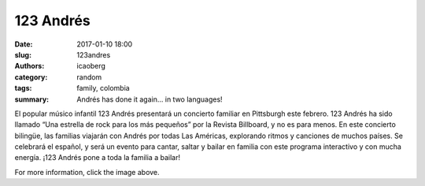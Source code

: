 123 Andrés
##########

:date: 2017-01-10 18:00
:slug: 123andres
:authors: icaoberg
:category: random
:tags: family, colombia
:summary: Andrés has done it again... in two languages!

.. image:: {filename}/images/123andres.jpg
    :align: left
    :height: 400px
    :target: http://www.barriolatinopgh.org/2017/01/06/andres-visita-pittsburgh/

El popular músico infantil 123 Andrés presentará un concierto familiar en Pittsburgh este febrero. 123 Andrés ha sido llamado “Una estrella de rock para los más pequeños” por la Revista Billboard, y no es para menos. En este concierto bilingüe, las familias viajarán con Andrés por todas Las Américas, explorando ritmos y canciones de muchos países. Se celebrará el español, y será un evento para cantar, saltar y bailar en familia con este programa interactivo y con mucha energía. ¡123 Andrés pone a toda la familia a bailar!

For more information, click the image above.